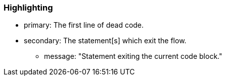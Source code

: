 === Highlighting

* primary: The first line of dead code.
* secondary: The statement[s] which exit the flow.
** message: "Statement exiting the current code block."

